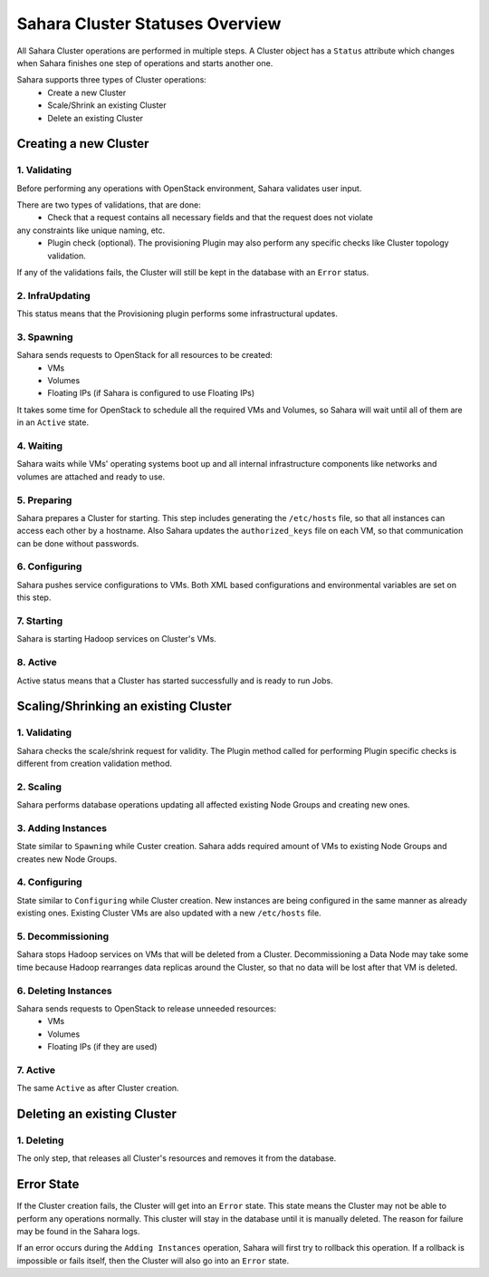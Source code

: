 Sahara Cluster Statuses Overview
================================

All Sahara Cluster operations are performed in multiple steps. A Cluster object
has a ``Status`` attribute which changes when Sahara finishes one step of
operations and starts another one.

Sahara supports three types of Cluster operations:
 * Create a new Cluster
 * Scale/Shrink an existing Cluster
 * Delete an existing Cluster

Creating a new Cluster
----------------------

1. Validating
~~~~~~~~~~~~~

Before performing any operations with OpenStack environment, Sahara validates
user input.

There are two types of validations, that are done:
 * Check that a request contains all necessary fields and that the request does not violate
any constraints like unique naming, etc.
 * Plugin check (optional). The provisioning Plugin may also perform any specific checks like Cluster topology validation.

If any of the validations fails, the Cluster will still be kept in the database with an ``Error``
status.

2. InfraUpdating
~~~~~~~~~~~~~~~~

This status means that the Provisioning plugin performs some infrastructural updates.

3. Spawning
~~~~~~~~~~~

Sahara sends requests to OpenStack for all resources to be created:
 * VMs
 * Volumes
 * Floating IPs (if Sahara is configured to use Floating IPs)

It takes some time for OpenStack to schedule all the required VMs and Volumes,
so Sahara will wait until all of them are in an ``Active`` state.

4. Waiting
~~~~~~~~~~

Sahara waits while VMs' operating systems boot up and all internal infrastructure
components like networks and volumes are attached and ready to use.

5. Preparing
~~~~~~~~~~~~

Sahara prepares a Cluster for starting. This step includes generating the ``/etc/hosts``
file, so that all instances can access each other by a hostname. Also Sahara
updates the ``authorized_keys`` file on each VM, so that communication can be done
without passwords.

6. Configuring
~~~~~~~~~~~~~~

Sahara pushes service configurations to VMs. Both XML based configurations and
environmental variables are set on this step.

7. Starting
~~~~~~~~~~~

Sahara is starting Hadoop services on Cluster's VMs.

8. Active
~~~~~~~~~

Active status means that a Cluster has started successfully and is ready to run Jobs.


Scaling/Shrinking an existing Cluster
-------------------------------------

1. Validating
~~~~~~~~~~~~~

Sahara checks the scale/shrink request for validity. The Plugin method called
for performing Plugin specific checks is different from creation validation method.

2. Scaling
~~~~~~~~~~

Sahara performs database operations updating all affected existing Node Groups
and creating new ones.

3. Adding Instances
~~~~~~~~~~~~~~~~~~~

State similar to ``Spawning`` while Custer creation. Sahara adds required amount
of VMs to existing Node Groups and creates new Node Groups.

4. Configuring
~~~~~~~~~~~~~~

State similar to ``Configuring`` while Cluster creation. New instances are being configured
in the same manner as already existing ones. Existing Cluster VMs are also updated
with a new ``/etc/hosts`` file.

5. Decommissioning
~~~~~~~~~~~~~~~~~~

Sahara stops Hadoop services on VMs that will be deleted from a Cluster.
Decommissioning a Data Node may take some time because Hadoop rearranges data replicas
around the Cluster, so that no data will be lost after that VM is deleted.

6. Deleting Instances
~~~~~~~~~~~~~~~~~~~~~

Sahara sends requests to OpenStack to release unneeded resources:
 * VMs
 * Volumes
 * Floating IPs (if they are used)

7. Active
~~~~~~~~~

The same ``Active`` as after Cluster creation.


Deleting an existing Cluster
----------------------------

1. Deleting
~~~~~~~~~~~

The only step, that releases all Cluster's resources and removes it from the database.

Error State
-----------

If the Cluster creation fails, the Cluster will get into an ``Error`` state.
This state means the Cluster may not be able to perform any operations normally.
This cluster will stay in the database until it is manually deleted. The reason for
failure may be found in the Sahara logs.


If an error occurs during the ``Adding Instances`` operation, Sahara will first
try to rollback this operation. If a rollback is impossible or fails itself, then
the Cluster will also go into an ``Error`` state.
